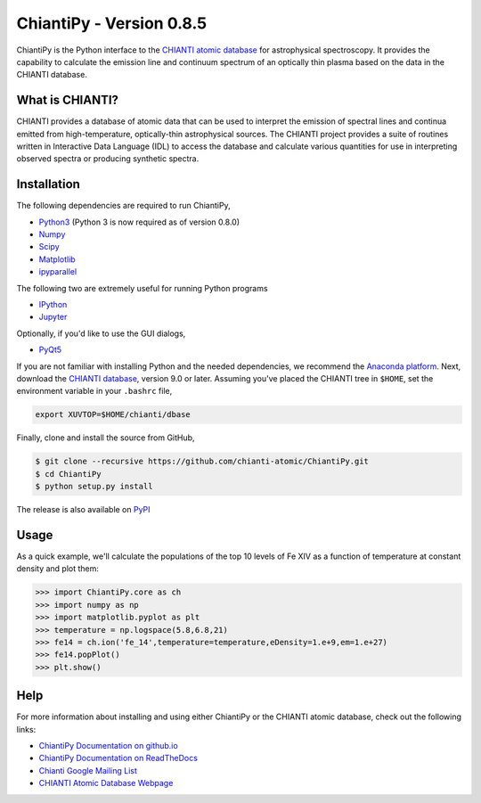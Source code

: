 ChiantiPy - Version 0.8.5
====================================================================================

| |Documentation Status|
| |Coverage Status|
| |ascl:1308.017|

ChiantiPy is the Python interface to the `CHIANTI atomic
database <http://www.chiantidatabase.org>`__ for astrophysical
spectroscopy. It provides the capability to calculate the emission line
and continuum spectrum of an optically thin plasma based on the data in
the CHIANTI database.

What is CHIANTI?
----------------

CHIANTI provides a database of atomic data that can be used to interpret
the emission of spectral lines and continua emitted from
high-temperature, optically-thin astrophysical sources. The CHIANTI
project provides a suite of routines written in Interactive Data
Language (IDL) to access the database and calculate various quantities
for use in interpreting observed spectra or producing synthetic spectra.

Installation
------------

The following dependencies are required to run ChiantiPy,

-  `Python3 <https://www.python.org/>`__ (Python 3 is now required as of
   version 0.8.0)
-  `Numpy <http://www.numpy.org/>`__
-  `Scipy <https://www.scipy.org/>`__
-  `Matplotlib <http://matplotlib.org/>`__
-  `ipyparallel <https://github.com/ipython/ipyparallel>`__

The following two are extremely useful for running Python programs

-  `IPython <http://ipython.org>`__
-  `Jupyter <http://jupyter.org/>`__

Optionally, if you'd like to use the GUI dialogs,

-  `PyQt5 <https://riverbankcomputing.com/software/pyqt/intro>`__

If you are not familiar with installing Python and the needed
dependencies, we recommend the `Anaconda
platform <https://www.continuum.io/downloads>`__. Next, download the
`CHIANTI
database <http://www.chiantidatabase.org/chianti_download.html>`__,
version 9.0 or later. Assuming you've placed the CHIANTI tree in
``$HOME``, set the environment variable in your ``.bashrc`` file,

.. code:: shell

    export XUVTOP=$HOME/chianti/dbase

Finally, clone and install the source from GitHub,

.. code:: shell

    $ git clone --recursive https://github.com/chianti-atomic/ChiantiPy.git
    $ cd ChiantiPy
    $ python setup.py install

The release is also available on
`PyPI <https://pypi.org/project/ChiantiPy/>`__

Usage
-----

As a quick example, we'll calculate the populations of the top 10 levels
of Fe XIV as a function of temperature at constant density and plot
them:

.. code:: python

    >>> import ChiantiPy.core as ch
    >>> import numpy as np
    >>> import matplotlib.pyplot as plt
    >>> temperature = np.logspace(5.8,6.8,21)
    >>> fe14 = ch.ion('fe_14',temperature=temperature,eDensity=1.e+9,em=1.e+27)
    >>> fe14.popPlot()
    >>> plt.show()

Help
----

For more information about installing and using either ChiantiPy or the
CHIANTI atomic database, check out the following links:

-  `ChiantiPy Documentation on
   github.io <http://chianti-atomic.github.io/>`__
-  `ChiantiPy Documentation on
   ReadTheDocs <https://chiantipy.readthedocs.io/>`__
-  `Chianti Google Mailing
   List <https://groups.google.com/forum/#!forum/chianti>`__
-  `CHIANTI Atomic Database Webpage <http://www.chiantidatabase.org/>`__

.. |Documentation Status| image:: http://readthedocs.org/projects/chiantipy/badge/?version=latest
   :target: http://chiantipy.readthedocs.io/en/latest/?badge=latest
.. |Coverage Status| image:: https://coveralls.io/repos/github/chianti-atomic/ChiantiPy/badge.svg?branch=master
   :target: https://coveralls.io/github/chianti-atomic/ChiantiPy?branch=master
.. |ascl:1308.017| image:: https://img.shields.io/badge/ascl-1308.017-blue.svg?colorB=262255
   :target: http://ascl.net/1308.017
